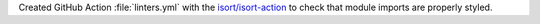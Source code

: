 Created GitHub Action :file:`linters.yml` with the
`isort/isort-action <https://github.com/isort/isort-action>`_ to check
that module imports are properly styled.
